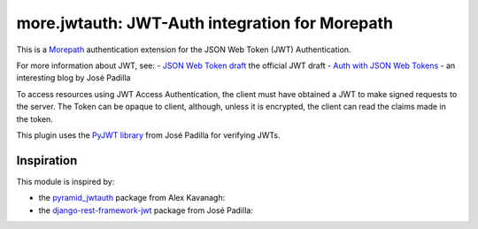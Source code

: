 more.jwtauth: JWT-Auth integration for Morepath
===============================================

This is a Morepath_ authentication extension for the JSON Web Token (JWT) Authentication.

For more information about JWT, see:
-  `JSON Web Token draft`_ the official JWT draft
-  `Auth with JSON Web Tokens`_ - an interesting blog by José Padilla

To access resources using JWT Access Authentication, the client must have obtained a JWT to make signed requests to the server.
The Token can be opaque to client, although, unless it is encrypted, the client can read the claims made in the token.

This plugin uses the `PyJWT library`_ from José Padilla for verifying JWTs.


Inspiration
-----------

This module is inspired by:

-  the pyramid_jwtauth_ package from Alex Kavanagh:
-  the django-rest-framework-jwt_ package from José Padilla:


.. _Morepath: http://morepath.readthedocs.org
.. _JSON Web Token draft: http://self-issued.info/docs/draft-ietf-oauth-json-web-token.html
.. _Auth with JSON Web Tokens: http://jpadilla.com/post/73791304724/auth-with-json-web-tokens
.. _PyJWT library: http://github.com/progrium/pyjwt
.. _pyramid_jwtauth: https://github.com/ajkavanagh/pyramid_jwtauth
.. _django-rest-framework-jwt: https://github.com/GetBlimp/django-rest-framework-jwt
